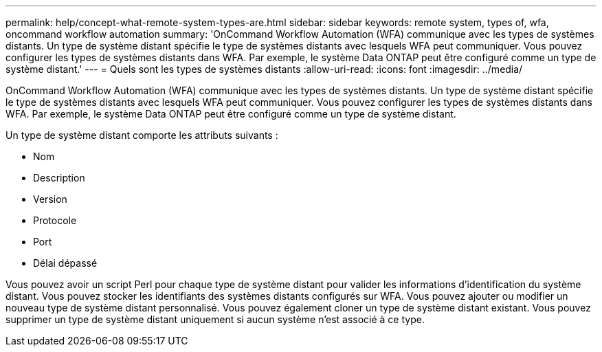 ---
permalink: help/concept-what-remote-system-types-are.html 
sidebar: sidebar 
keywords: remote system, types of, wfa, oncommand workflow automation 
summary: 'OnCommand Workflow Automation (WFA) communique avec les types de systèmes distants. Un type de système distant spécifie le type de systèmes distants avec lesquels WFA peut communiquer. Vous pouvez configurer les types de systèmes distants dans WFA. Par exemple, le système Data ONTAP peut être configuré comme un type de système distant.' 
---
= Quels sont les types de systèmes distants
:allow-uri-read: 
:icons: font
:imagesdir: ../media/


[role="lead"]
OnCommand Workflow Automation (WFA) communique avec les types de systèmes distants. Un type de système distant spécifie le type de systèmes distants avec lesquels WFA peut communiquer. Vous pouvez configurer les types de systèmes distants dans WFA. Par exemple, le système Data ONTAP peut être configuré comme un type de système distant.

Un type de système distant comporte les attributs suivants :

* Nom
* Description
* Version
* Protocole
* Port
* Délai dépassé


Vous pouvez avoir un script Perl pour chaque type de système distant pour valider les informations d'identification du système distant. Vous pouvez stocker les identifiants des systèmes distants configurés sur WFA. Vous pouvez ajouter ou modifier un nouveau type de système distant personnalisé. Vous pouvez également cloner un type de système distant existant. Vous pouvez supprimer un type de système distant uniquement si aucun système n'est associé à ce type.
